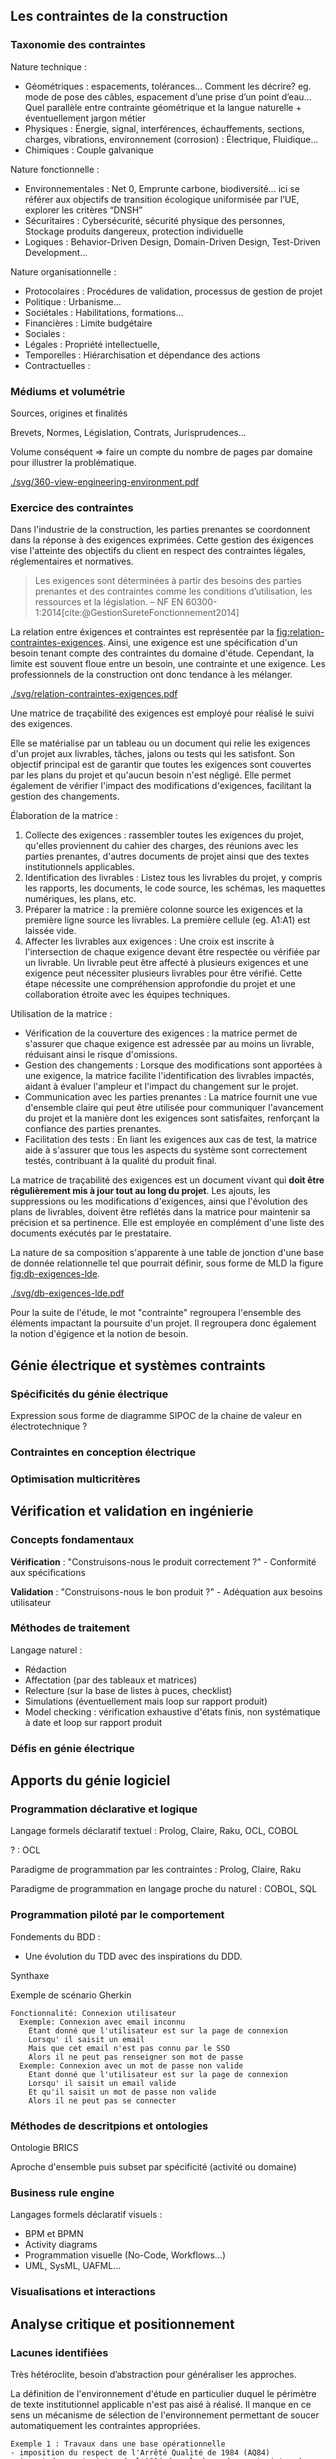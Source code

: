 ** Les contraintes de la construction
*** Taxonomie des contraintes
Nature technique :
- Géométriques : espacements, tolérances…
  Comment les décrire? eg. mode de pose des câbles, espacement d’une prise d’un point d’eau…
  Quel parallèle entre contrainte géométrique et la langue naturelle + éventuellement jargon métier
- Physiques : Énergie, signal, interférences, échauffements, sections, charges, vibrations, environnement (corrosion) : Électrique, Fluidique…
- Chimiques : Couple galvanique

Nature fonctionnelle :
- Environnementales : Net 0, Emprunte carbone, biodiversité… ici se référer aux objectifs de transition écologique uniformisée par l’UE, explorer les critères “DNSH”
- Sécuritaires : Cybersécurité, sécurité physique des personnes, Stockage produits dangereux, protection individuelle
- Logiques : Behavior-Driven Design, Domain-Driven Design, Test-Driven Development...

Nature organisationnelle :
- Protocolaires : Procédures de validation, processus de gestion de projet
- Politique : Urbanisme...
- Sociétales :  Habilitations, formations...
- Financières : Limite budgétaire
- Sociales : 
- Légales : Propriété intellectuelle, 
- Temporelles : Hiérarchisation et dépendance des actions
- Contractuelles : 

*** Médiums et volumétrie
Sources, origines et finalités

# Définition
Brevets, Normes, Législation, Contrats, Jurisprudences...

Volume conséquent => faire un compte du nombre de pages par domaine pour illustrer la problématique.

#+CAPTION: Proposition de représentation des environnements de contraintes
#+NAME: fig:360-view-engineering-environment
#+ATTR_LATEX: :placement [htbp]
[[./svg/360-view-engineering-environment.pdf]]

*** Exercice des contraintes
Dans l'industrie de la construction, les parties prenantes se coordonnent dans la réponse à des exigences exprimées. Cette gestion des éxigences vise l'atteinte des objectifs du client en respect des contraintes légales, réglementaires et normatives.

#+BEGIN_QUOTE
Les exigences sont déterminées à partir des besoins des parties prenantes et des contraintes comme les conditions d’utilisation, les ressources et la législation. -- NF EN 60300-1:2014[cite:@GestionSureteFonctionnement2014]
#+END_QUOTE

La relation entre éxigences et contraintes est représentée par la [[fig:relation-contraintes-exigences]]. Ainsi, une exigence est une spécification d'un besoin tenant compte des contraintes du domaine d'étude. Cependant, la limite est souvent floue entre un besoin, une contrainte et une exigence. Les professionnels de la construction ont donc tendance à les mélanger.

#+CAPTION: La relation entre contraintes et exigences selont l'ISO 60300-1[cite:@GestionSureteFonctionnement2014]
#+NAME: fig:relation-contraintes-exigences
#+ATTR_LATEX: :placement [htbp]
[[./svg/relation-contraintes-exigences.pdf]]

Une matrice de traçabilité des exigences est employé pour réalisé le suivi des exigences.

Elle se matérialise par un tableau ou un document qui relie les exigences d'un projet aux livrables, tâches, jalons ou tests qui les satisfont. Son objectif principal est de garantir que toutes les exigences sont couvertes par les plans du projet et qu'aucun besoin n'est négligé. Elle permet également de vérifier l'impact des modifications d'exigences, facilitant la gestion des changements.

Élaboration de la matrice :
1. Collecte des exigences : rassembler toutes les exigences du projet, qu'elles proviennent du cahier des charges, des réunions avec les parties prenantes, d'autres documents de projet ainsi que des textes institutionnels applicables.
2. Identification des livrables : Listez tous les livrables du projet, y compris les rapports, les documents, le code source, les schémas, les maquettes numériques, les plans, etc.
3. Préparer la matrice : la première colonne source les exigences et la première ligne source les livrables. La première cellule (eg. A1:A1) est laissée vide. 
4. Affecter les livrables aux exigences : Une croix est inscrite à l'intersection de chaque exigence devant être respectée ou vérifiée par un livrable. Un livrable peut être affecté à plusieurs exigences et une exigence peut nécessiter plusieurs livrables pour être vérifié. Cette étape nécessite une compréhension approfondie du projet et une collaboration étroite avec les équipes techniques.

Utilisation de la matrice :
- Vérification de la couverture des exigences : la matrice permet de s'assurer que chaque exigence est adressée par au moins un livrable, réduisant ainsi le risque d'omissions.
- Gestion des changements : Lorsque des modifications sont apportées à une exigence, la matrice facilite l'identification des livrables impactés, aidant à évaluer l'ampleur et l'impact du changement sur le projet.
- Communication avec les parties prenantes : La matrice fournit une vue d'ensemble claire qui peut être utilisée pour communiquer l'avancement du projet et la manière dont les exigences sont satisfaites, renforçant la confiance des parties prenantes.
- Facilitation des tests : En liant les exigences aux cas de test, la matrice aide à s'assurer que tous les aspects du système sont correctement testés, contribuant à la qualité du produit final.

La matrice de traçabilité des exigences est un document vivant qui *doit être régulièrement mis à jour tout au long du projet*. Les ajouts, les suppressions ou les modifications d'exigences, ainsi que l'évolution des plans de livrables, doivent être reflétés dans la matrice pour maintenir sa précision et sa pertinence.
Elle est employée en complément d'une liste des documents exécutés par le prestataire.

La nature de sa composition s'apparente à une table de jonction d'une base de donnée relationnelle tel que pourrait définir, sous forme de MLD la figure [[fig:db-exigences-lde]].

#+CAPTION: MLD - Association des éxigences aux livrables
#+NAME: fig:db-exigences-lde
#+ATTR_LATEX: :placement [htbp]
[[./svg/db-exigences-lde.pdf]]

Pour la suite de l'étude, le mot "contrainte" regroupera l'ensemble des éléments impactant la poursuite d'un projet. Il regroupera donc également la notion d'égigence et la notion de besoin.

** Génie électrique et systèmes contraints
*** Spécificités du génie électrique
Expression sous forme de diagramme SIPOC de la chaine de valeur en électrotechnique ?

*** Contraintes en conception électrique
*** Optimisation multicritères

** Vérification et validation en ingénierie
*** Concepts fondamentaux
*Vérification* : "Construisons-nous le produit correctement ?" - Conformité aux spécifications

*Validation* : "Construisons-nous le bon produit ?" - Adéquation aux besoins utilisateur

*** Méthodes de traitement
Langage naturel :
- Rédaction
- Affectation (par des tableaux et matrices)
- Relecture (sur la base de listes à puces, checklist)
- Simulations (éventuellement mais loop sur rapport produit)
- Model checking : vérification exhaustive d'états finis, non systématique à date et loop sur rapport produit

*** Défis en génie électrique


** Apports du génie logiciel
*** Programmation déclarative et logique
Langage formels déclaratif textuel : Prolog, Claire, Raku, OCL, COBOL

? : OCL

Paradigme de programmation par les contraintes : Prolog, Claire, Raku

Paradigme de programmation en langage proche du naturel : COBOL, SQL

*** Programmation piloté par le comportement
Fondements du BDD :
- Une évolution du TDD avec des inspirations du DDD.

Synthaxe

#+CAPTION: Exemple de scénario Gherkin
#+NAME: fig:gherkin-login
#+ATTR_LATEX: :placement [htbp]
#+begin_src gherkin :results verbatim
  Fonctionnalité: Connexion utilisateur
    Exemple: Connexion avec email inconnu
      Etant donné que l'utilisateur est sur la page de connexion
      Lorsqu' il saisit un email
      Mais que cet email n'est pas connu par le SSO
      Alors il ne peut pas renseigner son mot de passe
    Exemple: Connexion avec un mot de passe non valide
      Etant donné que l'utilisateur est sur la page de connexion
      Lorsqu' il saisit un email valide
      Et qu'il saisit un mot de passe non valide
      Alors il ne peut pas se connecter
#+end_src

*** Méthodes de descritpions et ontologies
Ontologie BRICS

Aproche d'ensemble puis subset par spécificité (activité ou domaine)

*** Business rule engine
Langages formels déclaratif visuels : 
- BPM et BPMN
- Activity diagrams
- Programmation visuelle (No-Code, Workflows...)
- UML, SysML, UAFML… 

*** Visualisations et interactions

** Analyse critique et positionnement
*** Lacunes identifiées
Très hétéroclite, besoin d’abstraction pour généraliser les approches.

La définition de l'environnement d'étude en particulier duquel le périmètre de texte institutionnel applicable n'est pas aisé à réalisé.
Il manque en ce sens un mécanisme de sélection de l'environnement permettant de soucer automatiquement les contraintes appropriées.

#+BEGIN_EXAMPLE
Exemple 1 : Travaux dans une base opérationnelle
- imposition du respect de l'Arrêté Qualité de 1984 (AQ84)
- import des contraintes de l'AQ84 dans la base des contraintes du projet.
#+END_EXAMPLE

#+BEGIN_EXAMPLE
Exemple 2 : Travaux de distribution d'énergie électrique
- imposition du respect de la norme obligatoire NF C15-100
- import des contraintes de la NF C15-100 dans la base des contraintes du projet.
#+END_EXAMPLE


#+BEGIN_EXAMPLE
Exemple 3 : Travaux d'installation d'équipement dans une zone sismique 3
- imposition d'une résistance sismique particulière des équipements
- import des contraintes de l'EUROCODE 3 dans la base des contraintes du projet.
#+END_EXAMPLE

*** Opportunités de recherche
Recherches potentiellements associées : gestion du contexte, quality information framework

vers un DSL de la construction ?

** Conclusion
